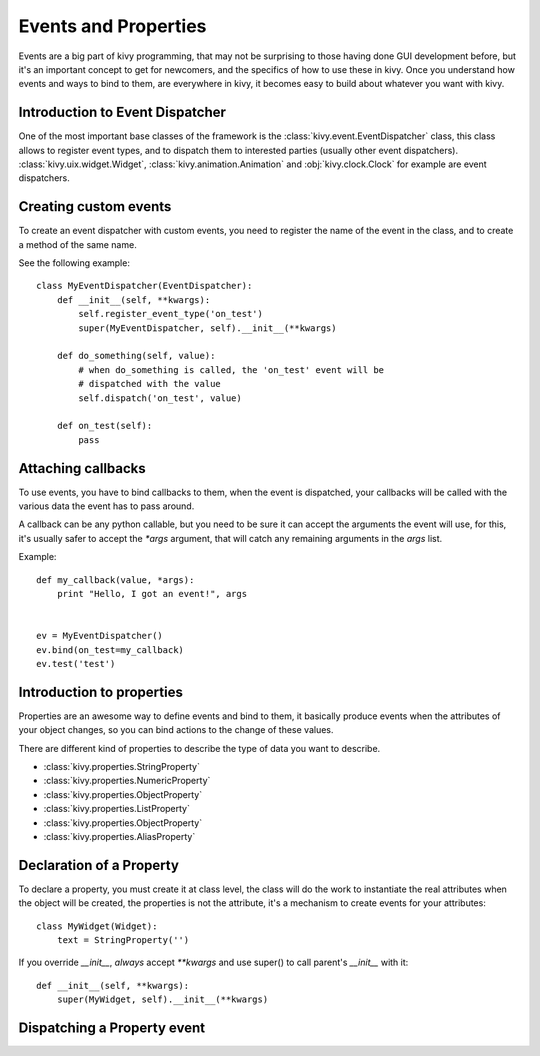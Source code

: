 .. _events:
.. _properties:

Events and Properties
=====================

Events are a big part of kivy programming, that may not be surprising to those
having done GUI development before, but it's an important concept to get for
newcomers, and the specifics of how to use these in kivy. Once you understand
how events and ways to bind to them, are everywhere in kivy, it becomes easy to
build about whatever you want with kivy.

Introduction to Event Dispatcher
--------------------------------

One of the most important base classes of the framework is the
:class:`kivy.event.EventDispatcher` class, this class allows to register event
types, and to dispatch them to interested parties (usually other event
dispatchers). :class:`kivy.uix.widget.Widget`,
:class:`kivy.animation.Animation` and :obj:`kivy.clock.Clock` for example are
event dispatchers.

Creating custom events
----------------------

To create an event dispatcher with custom events, you need to register the name
of the event in the class, and to create a method of the same name.

See the following example::

    class MyEventDispatcher(EventDispatcher):
        def __init__(self, **kwargs):
            self.register_event_type('on_test')
            super(MyEventDispatcher, self).__init__(**kwargs)

        def do_something(self, value):
            # when do_something is called, the 'on_test' event will be
            # dispatched with the value
            self.dispatch('on_test', value)

        def on_test(self):
            pass


Attaching callbacks
-------------------

To use events, you have to bind callbacks to them, when the event is
dispatched, your callbacks will be called with the various data the event has
to pass around.

A callback can be any python callable, but you need to be sure it can accept
the arguments the event will use, for this, it's usually safer to accept the
`*args` argument, that will catch any remaining arguments in the `args` list.

Example::

    def my_callback(value, *args):
        print "Hello, I got an event!", args


    ev = MyEventDispatcher()
    ev.bind(on_test=my_callback)
    ev.test('test')


Introduction to properties
--------------------------

Properties are an awesome way to define events and bind to them, it basically
produce events when the attributes of your object changes, so you can bind
actions to the change of these values.

There are different kind of properties to describe the type of data you want to
describe.

- :class:`kivy.properties.StringProperty`
- :class:`kivy.properties.NumericProperty`
- :class:`kivy.properties.ObjectProperty`
- :class:`kivy.properties.ListProperty`
- :class:`kivy.properties.ObjectProperty`
- :class:`kivy.properties.AliasProperty`

Declaration of a Property
-------------------------

To declare a property, you must create it at class level, the class will do the
work to instantiate the real attributes when the object will be created, the
properties is not the attribute, it's a mechanism to create events for your
attributes::

    class MyWidget(Widget):
        text = StringProperty('')


If you override `__init__`, *always* accept `**kwargs` and use super() to call
parent's `__init__` with it::

        def __init__(self, **kwargs):
            super(MyWidget, self).__init__(**kwargs)


Dispatching a Property event
----------------------------
